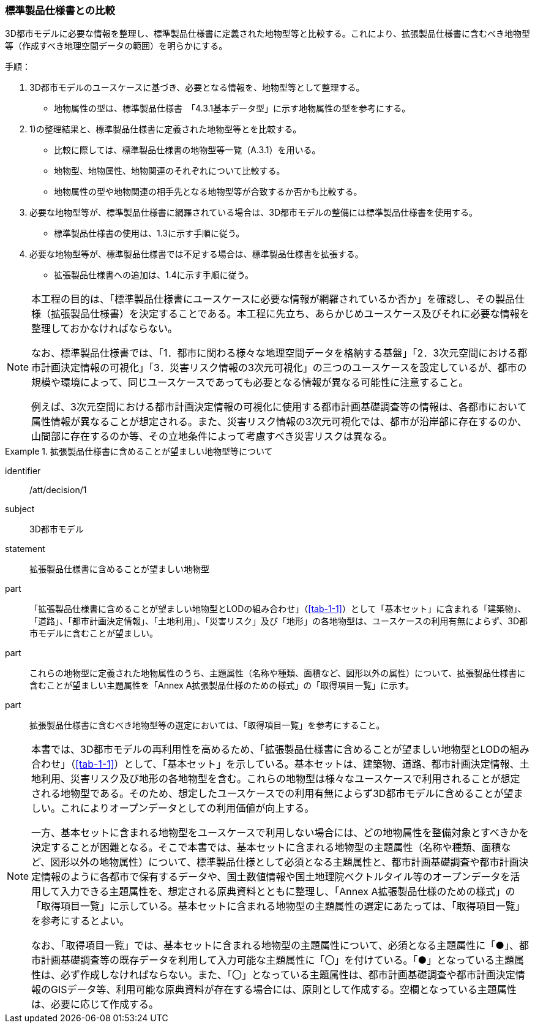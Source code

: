 [[toc1_02]]
=== 標準製品仕様書との比較

3D都市モデルに必要な情報を整理し、標準製品仕様書に定義された地物型等と比較する。これにより、拡張製品仕様書に含むべき地物型等（作成すべき地理空間データの範囲）を明らかにする。

手順：

. 3D都市モデルのユースケースに基づき、必要となる情報を、地物型等として整理する。

** 地物属性の型は、標準製品仕様書　「4.3.1基本データ型」に示す地物属性の型を参考にする。

. 1)の整理結果と、標準製品仕様書に定義された地物型等とを比較する。

** 比較に際しては、標準製品仕様書の地物型等一覧（A.3.1）を用いる。

** 地物型、地物属性、地物関連のそれぞれについて比較する。

** 地物属性の型や地物関連の相手先となる地物型等が合致するか否かも比較する。

. 必要な地物型等が、標準製品仕様書に網羅されている場合は、3D都市モデルの整備には標準製品仕様書を使用する。

** 標準製品仕様書の使用は、1.3に示す手順に従う。

. 必要な地物型等が、標準製品仕様書では不足する場合は、標準製品仕様書を拡張する。

** 拡張製品仕様書への追加は、1.4に示す手順に従う。

[NOTE,type=commentary]
--
本工程の目的は、「標準製品仕様書にユースケースに必要な情報が網羅されているか否か」を確認し、その製品仕様（拡張製品仕様書）を決定することである。本工程に先立ち、あらかじめユースケース及びそれに必要な情報を整理しておかなければならない。

なお、標準製品仕様書では、「1．都市に関わる様々な地理空間データを格納する基盤」「2．3次元空間における都市計画決定情報の可視化」「3．災害リスク情報の3次元可視化」の三つのユースケースを設定しているが、都市の規模や環境によって、同じユースケースであっても必要となる情報が異なる可能性に注意すること。

例えば、3次元空間における都市計画決定情報の可視化に使用する都市計画基礎調査等の情報は、各都市において属性情報が異なることが想定される。また、災害リスク情報の3次元可視化では、都市が沿岸部に存在するのか、山間部に存在するのか等、その立地条件によって考慮すべき災害リスクは異なる。
--

[requirement]
.拡張製品仕様書に含めることが望ましい地物型等について
====
[%metadata]
identifier:: /att/decision/1
subject:: 3D都市モデル
statement:: 拡張製品仕様書に含めることが望ましい地物型
part:: 「拡張製品仕様書に含めることが望ましい地物型とLODの組み合わせ」（<<tab-1-1>>）として「基本セット」に含まれる「建築物」、「道路」、「都市計画決定情報」、「土地利用」、「災害リスク」及び「地形」の各地物型は、ユースケースの利用有無によらず、3D都市モデルに含むことが望ましい。
part:: これらの地物型に定義された地物属性のうち、主題属性（名称や種類、面積など、図形以外の属性）について、拡張製品仕様書に含むことが望ましい主題属性を「Annex A拡張製品仕様のための様式」の「取得項目一覧」に示す。
part::  拡張製品仕様書に含むべき地物型等の選定においては、「取得項目一覧」を参考にすること。
====

[NOTE,type=commentary]
--
本書では、3D都市モデルの再利用性を高めるため、「拡張製品仕様書に含めることが望ましい地物型とLODの組み合わせ」（<<tab-1-1>>）として、「基本セット」を示している。基本セットは、建築物、道路、都市計画決定情報、土地利用、災害リスク及び地形の各地物型を含む。これらの地物型は様々なユースケースで利用されることが想定される地物型である。そのため、想定したユースケースでの利用有無によらず3D都市モデルに含めることが望ましい。これによりオープンデータとしての利用価値が向上する。

一方、基本セットに含まれる地物型をユースケースで利用しない場合には、どの地物属性を整備対象とすべきかを決定することが困難となる。そこで本書では、基本セットに含まれる地物型の主題属性（名称や種類、面積など、図形以外の地物属性）について、標準製品仕様として必須となる主題属性と、都市計画基礎調査や都市計画決定情報のように各都市で保有するデータや、国土数値情報や国土地理院ベクトルタイル等のオープンデータを活用して入力できる主題属性を、想定される原典資料とともに整理し、「Annex A拡張製品仕様のための様式」の「取得項目一覧」に示している。基本セットに含まれる地物型の主題属性の選定にあたっては、「取得項目一覧」を参考にするとよい。

なお、「取得項目一覧」では、基本セットに含まれる地物型の主題属性について、必須となる主題属性に「●」、都市計画基礎調査等の既存データを利用して入力可能な主題属性に「〇」を付けている。「●」となっている主題属性は、必ず作成しなければならない。また、「〇」となっている主題属性は、都市計画基礎調査や都市計画決定情報のGISデータ等、利用可能な原典資料が存在する場合には、原則として作成する。空欄となっている主題属性は、必要に応じて作成する。
--
